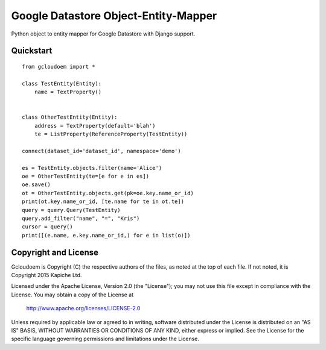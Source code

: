 Google Datastore Object-Entity-Mapper
=====================================
Python object to entity mapper for Google Datastore with Django support.

Quickstart
----------
::

    from gcloudoem import *

    class TestEntity(Entity):
        name = TextProperty()


    class OtherTestEntity(Entity):
        address = TextProperty(default='blah')
        te = ListProperty(ReferenceProperty(TestEntity))

    connect(dataset_id='dataset_id', namespace='demo')

    es = TestEntity.objects.filter(name='Alice')
    oe = OtherTestEntity(te=[e for e in es])
    oe.save()
    ot = OtherTestEntity.objects.get(pk=oe.key.name_or_id)
    print(ot.key.name_or_id, [te.name for te in ot.te])
    query = query.Query(TestEntity)
    query.add_filter("name", "=", "Kris")
    cursor = query()
    print([(e.name, e.key.name_or_id,) for e in list(o)])

Copyright and License
---------------------

Gcloudoem is Copyright (C) the respective authors of the files, as noted at the top of each file. If not noted, it is
Copyright 2015 Kapiche Ltd.

Licensed under the Apache License, Version 2.0 (the "License"); you may not use this file except in compliance with 
the License.  You may obtain a copy of the License at

    http://www.apache.org/licenses/LICENSE-2.0

Unless required by applicable law or agreed to in writing, software distributed under the License is distributed on an 
"AS IS" BASIS, WITHOUT WARRANTIES OR CONDITIONS OF ANY KIND, either express or implied.  See the License for the 
specific language governing permissions and limitations under the License.


